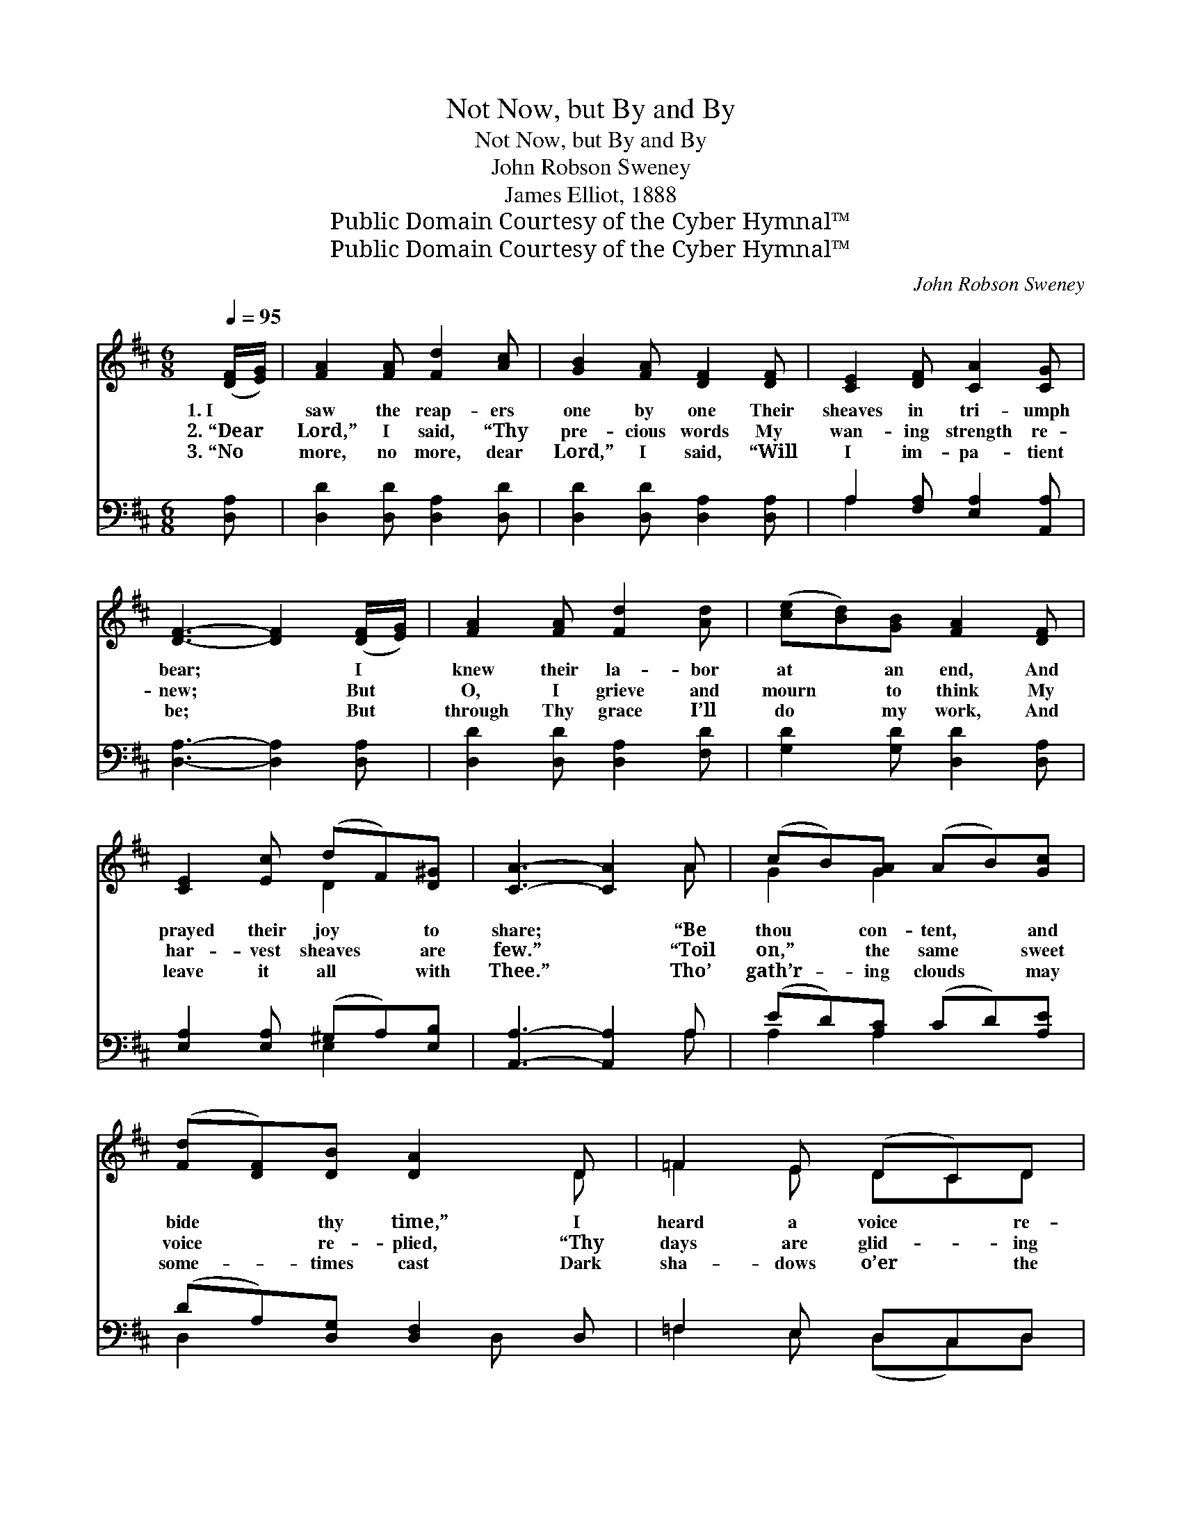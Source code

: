 X:1
T:Not Now, but By and By
T:Not Now, but By and By
T:John Robson Sweney
T:James Elliot, 1888
T:Public Domain Courtesy of the Cyber Hymnal™
T:Public Domain Courtesy of the Cyber Hymnal™
C:John Robson Sweney
Z:Public Domain
Z:Courtesy of the Cyber Hymnal™
%%score ( 1 2 ) ( 3 4 )
L:1/8
Q:1/4=95
M:6/8
K:D
V:1 treble 
V:2 treble 
V:3 bass 
V:4 bass 
V:1
 ([DF]/[EG]/) | [FA]2 [FA] [Fd]2 [Ac] | [GB]2 [FA] [DF]2 [DF] | [CE]2 [DF] [CA]2 [CG] | %4
w: 1.~I *|saw the reap- ers|one by one Their|sheaves in tri- umph|
w: 2.~“Dear *|Lord,” I said, “Thy|pre- cious words My|wan- ing strength re-|
w: 3.~“No *|more, no more, dear|Lord,” I said, “Will|I im- pa- tient|
 [DF]3- [DF]2 ([DF]/[EG]/) | [FA]2 [FA] [Fd]2 [Ad] | ([ce][Bd])[GB] [FA]2 [DF] | %7
w: bear; * I *|knew their la- bor|at * an end, And|
w: new; * But *|O, I grieve and|mourn * to think My|
w: be; * But *|through Thy grace I’ll|do * my work, And|
 [CE]2 [Ec] (dF)[D^G] | [CA]3- [CA]2 A | (cB)[GA] (AB)[Gc] | ([Fd][DF])[DB] [DA]2 D | =F2 E (DC)D | %12
w: prayed their joy * to|share; * “Be|thou * con- tent, * and|bide * thy time,” I|heard a voice * re-|
w: har- vest sheaves * are|few.” * “Toil|on,” * the same * sweet|voice * re- plied, “Thy|days are glid- * ing|
w: leave it all * with|Thee.” * Tho’|gath’r- * ing clouds * may|some- * times cast Dark|sha- dows o’er * the|
 [CA]3- [CA]2 [EG] | [DF]2 [GB] [FA]2 [Fd] | [Ge]2 [Gd] [GB]2 [GB] | (Ad)[DF] (AG)[CE] | D3- D2 || %17
w: ply; * “Thou|too shalt go where|they have gone, Not|now, * but by * and|by.” *|
w: by, * And|thou shalt join the|reap- ers’ song, Not|now, * but by * and|by.” *|
w: sky, * My|feet shall tread the|fields of light, Not|now, * but by * and|by. *|
"^Refrain" [Fd] | [Ec]3- [Ec]2 [GB] | [GB]2 [FA] [Fd]2 D | =F2 E (DC)D | [CA]3- [CA]2 [EG] | %22
w: |||||
w: “Not|now, * but|by and by,” I|heard a voice * re-|ply; * “There’s|
w: |||||
 [DF]2 [GB] [FA]2 [Fd] | [Ge]2 [Gd] [GB]2 [GB] | [FA]2 [Fd] (cB)[Gc] | [Fd]3- [Fd]2 |] %26
w: ||||
w: home and rest, and|joy for thee, Not|now, but by * and|by.” *|
w: ||||
V:2
 x | x6 | x6 | x6 | x6 | x6 | x6 | x3 D2 x | x5 A | G2 G2 x2 | x5 D | =F2 E DCD | x6 | x6 | x6 | %15
 F2 C2 x2 | D3- D2 || x | x6 | x5 D | =F2 E DCD | x6 | x6 | x6 | x3 G2 x | x5 |] %26
V:3
 [D,A,] | [D,D]2 [D,D] [D,A,]2 [D,D] | [D,D]2 [D,D] [D,A,]2 [D,A,] | A,2 [F,A,] [E,A,]2 [A,,A,] | %4
 [D,A,]3- [D,A,]2 [D,A,] | [D,D]2 [D,D] [D,A,]2 [F,D] | [G,D]2 [G,D] [D,D]2 [D,A,] | %7
 [E,A,]2 [E,A,] (^G,A,)[E,B,] | [A,,A,]3- [A,,A,]2 A, | (ED)[A,C] (CD)[A,E] | %10
 (DA,)[D,G,] [D,F,]2 D, | =F,2 E, D,C,D, | [A,,E,]3- [A,,E,]2 [A,,A,] | %13
 [D,A,]2 [D,D] [D,D]2 [D,=C] | [G,B,]2 [G,B,] [G,D]2 [G,D] | (DA,)[A,,A,] [A,,E,]2 [A,,G,] | %16
 [D,F,]3- [D,F,]2 || z | z2 A, A,2 [A,C] | [D,D]2 [D,D] [D,A,]2 D, | =F,2 E, D,C,D, | %21
 [A,,E,]3- [A,,E,]2 [A,,A,] | [D,A,]2 [D,D] [D,D]2 [D,=C] | [G,B,]2 [G,B,] [G,D]2 [G,D] | %24
 [A,D]2 A, [A,,A,]2 [A,,A,] | [D,A,]3- [D,A,]2 |] %26
V:4
 x | x6 | x6 | A,2 x4 | x6 | x6 | x6 | x3 E,2 x | x5 A, | A,2 A,2 x2 | D,2 x2 D, x | %11
 =F,2 E, (D,C,)D, | x6 | x6 | x6 | A,2 x4 | x5 || x | x2 A, A,2 x | x5 D, | =F,2 E, (D,C,)D, | x6 | %22
 x6 | x6 | x2 A, x3 | x5 |] %26

